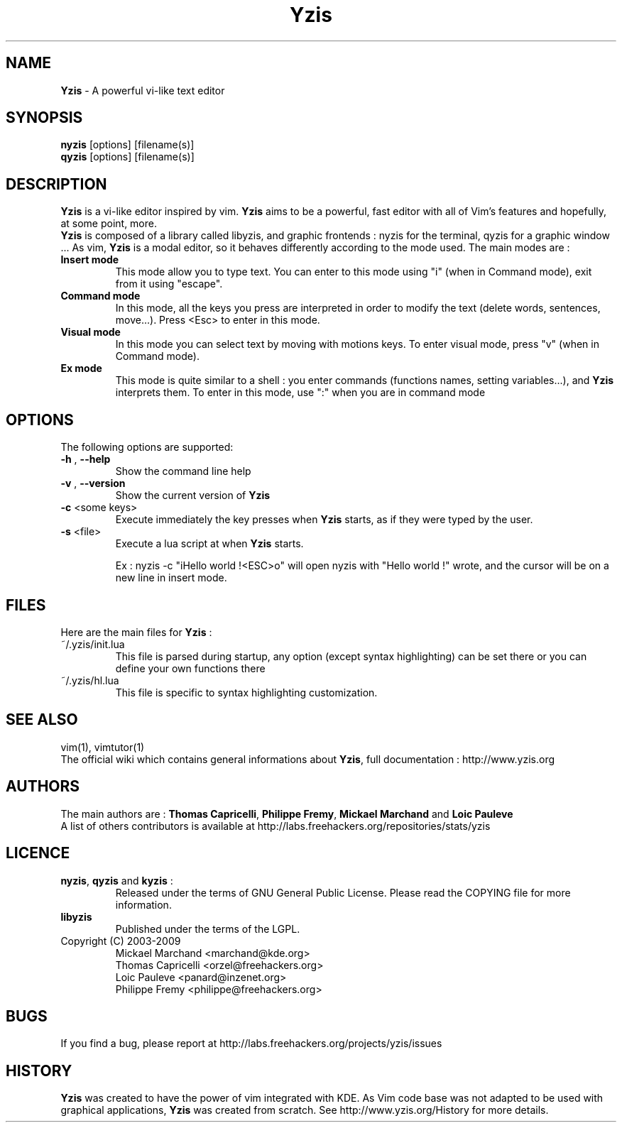 .\"
.\" Man page for \fBYzis\fP 
.\" Copyright (C) TANGUY Arnaud <arn.tanguy@gmail.com>
.\"

.TH  \fBYzis\fP 1 "February 12, 2009" "Version 1.0-beta" "\fBYzis\fP Manual"
.SH NAME 
\fBYzis\fP \- A powerful vi-like text editor
.SH SYNOPSIS
.B nyzis
[options] [filename(s)]
.br
.B qyzis
[options] [filename(s)]
.SH DESCRIPTION
\fBYzis\fP is a vi-like editor inspired by vim. \fBYzis\fP aims to be a powerful, fast editor with all of Vim's features and hopefully, at some point, more. 
.br
\fBYzis\fP is composed of a library called libyzis, and graphic frontends : nyzis for the terminal, qyzis for a graphic window ...
As vim, \fBYzis\fP is a modal editor, so it behaves differently according to the mode used. The main modes are :
.TP
\fBInsert mode\fP
This mode allow you to type text. You can enter to this mode using "i" (when in Command mode), exit from it using "escape".
.TP
\fBCommand mode\fP
In this mode, all the keys you press are interpreted in order to modify the text (delete words, sentences, move...). Press <Esc> to enter in this mode.
.TP
\fBVisual mode\fP
In this mode you can select text by moving with motions keys. To enter visual mode, press "v" (when in Command mode). 
.TP
\fBEx mode\fP
This mode is quite similar to a shell : you enter commands (functions names, setting variables...), and \fBYzis\fP interprets them. To enter in this mode, use ":" when you are in command mode
.SH OPTIONS
The following options are supported:
.TP
\fB-h\fP , \fB--help\fP 
Show the command line help
.TP
\fB-v\fP , \fB--version\fP 
Show the current version of \fBYzis\fP
.TP
\fB-c\fP <some keys>
Execute immediately the key presses when \fBYzis\fP starts, as if they were typed by the user.
.TP
\fB-s\fP <file>
Execute a lua script at when \fBYzis\fP starts.

Ex : nyzis -c "iHello world !<ESC>o" will open nyzis with "Hello world !" wrote, and the cursor will be on a new line in insert mode.
.SH FILES
Here are the main files for \fBYzis\fP :
.TP 
~/.yzis/init.lua
This file is parsed during startup, any option (except syntax highlighting) can be set there or you can define your own functions there 
.TP
~/.yzis/hl.lua
This file is specific to syntax highlighting customization.  
.SH SEE ALSO
vim(1), vimtutor(1)
.br
The official wiki which contains general informations about \fBYzis\fP, full documentation : http://www.yzis.org
.SH AUTHORS
The main authors are :
\fBThomas Capricelli\fP, \fBPhilippe Fremy\fP, \fBMickael Marchand\fP and \fBLoic Pauleve\fP
.br
A list of others contributors is available at http://labs.freehackers.org/repositories/stats/yzis
.SH LICENCE
.TP
\fBnyzis\fP, \fBqyzis\fP and \fBkyzis\fP :
Released under the terms of GNU General Public License. Please
read the COPYING file for more information. 
.TP
\fBlibyzis\fP 
Published under the terms of the LGPL. 
.TP
Copyright (C) 2003-2009
.br
Mickael Marchand <marchand@kde.org>
.br
Thomas Capricelli <orzel@freehackers.org> 
.br 
Loic Pauleve <panard@inzenet.org>
.br 
Philippe Fremy <philippe@freehackers.org>
.SH BUGS
If you find a bug, please report at http://labs.freehackers.org/projects/yzis/issues
.SH HISTORY
\fBYzis\fP was created to have the power of vim integrated with KDE. As Vim code base was not adapted to be used with graphical applications, \fBYzis\fP was created from scratch.
See http://www.yzis.org/History for more details.
